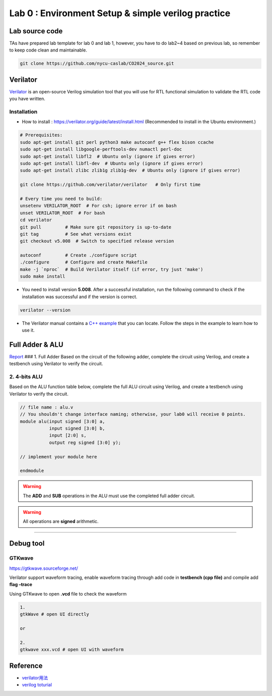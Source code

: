 Lab 0 : Environment Setup & simple verilog practice
===================================================

Lab source code
---------------

TAs have prepared lab template for lab 0 and lab 1, however, you have to do lab2~4 based on previous lab, so remember to keep code clean and maintainable.

.. code::

   git clone https://github.com/nycu-caslab/CO2024_source.git


Verilator
---------

`Verilator <https://www.veripool.org/verilator/>`__ is an open-source
Verilog simulation tool that you will use for RTL functional simulation
to validate the RTL code you have written.

Installation
~~~~~~~~~~~~

-  How to install : https://verilator.org/guide/latest/install.html
   (Recommended to install in the Ubuntu environment.)

.. code::

   # Prerequisites:
   sudo apt-get install git perl python3 make autoconf g++ flex bison ccache
   sudo apt-get install libgoogle-perftools-dev numactl perl-doc
   sudo apt-get install libfl2  # Ubuntu only (ignore if gives error)
   sudo apt-get install libfl-dev  # Ubuntu only (ignore if gives error)
   sudo apt-get install zlibc zlib1g zlib1g-dev  # Ubuntu only (ignore if gives error)
    
   git clone https://github.com/verilator/verilator   # Only first time
    
   # Every time you need to build:
   unsetenv VERILATOR_ROOT  # For csh; ignore error if on bash
   unset VERILATOR_ROOT  # For bash
   cd verilator
   git pull         # Make sure git repository is up-to-date
   git tag          # See what versions exist
   git checkout v5.008  # Switch to specified release version
    
   autoconf         # Create ./configure script
   ./configure      # Configure and create Makefile
   make -j `nproc`  # Build Verilator itself (if error, try just 'make')
   sudo make install

-  You need to install version **5.008**. After a successful
   installation, run the following command to check if the installation
   was successful and if the version is correct.

.. code::

   verilator --version

-  The Verilator manual contains a `C++
   example <https://verilator.org/guide/latest/example_cc.html#example-c-execution>`__
   that you can locate. Follow the steps in the example to learn how to
   use it.

Full Adder & ALU
----------------

`Report <https://hackmd.io/yqWJmbX_SfOnYJNLvbjx5Q>`__ ### 1. Full Adder
Based on the circuit of the following adder, complete the circuit using
Verilog, and create a testbench using Verilator to verify the circuit.

.. image:: images/FA.png

2. 4-bits ALU
~~~~~~~~~~~~~

Based on the ALU function table below, complete the full ALU circuit
using Verilog, and create a testbench using Verilator to verify the
circuit.

.. code:: verilog

   // file name : alu.v
   // You shouldn't change interface naming; otherwise, your lab0 will receive 0 points.
   module alu(input signed [3:0] a,
              input signed [3:0] b,
              input [2:0] s,
              output reg signed [3:0] y);

   // implement your module here

   endmodule

.. warning::

   The **ADD** and **SUB** operations in the ALU must use the
   completed full adder circuit.

.. warning::

   All operations are **signed** arithmetic.

.. image:: images/ALU.png

--------------

Debug tool
----------

GTKwave
~~~~~~~

https://gtkwave.sourceforge.net/

Verilator support waveform tracing, enable waveform tracing through add
code in **testbench (cpp file)** and compile add **flag –trace**

Using GTKwave to open **.vcd** file to check the waveform

.. code:: python

   1.
   gtkWave # open UI directly

   or

   2.
   gtkwave xxx.vcd # open UI with waveform

.. image:: images/GTK.png

Reference
---------

-  `verilator用法 <https://itsembedded.com/dhd/verilator_1/>`__
-  `verilog toturial <https://hdlbits.01xz.net/wiki/Problem_sets#Verilog_Language>`__
